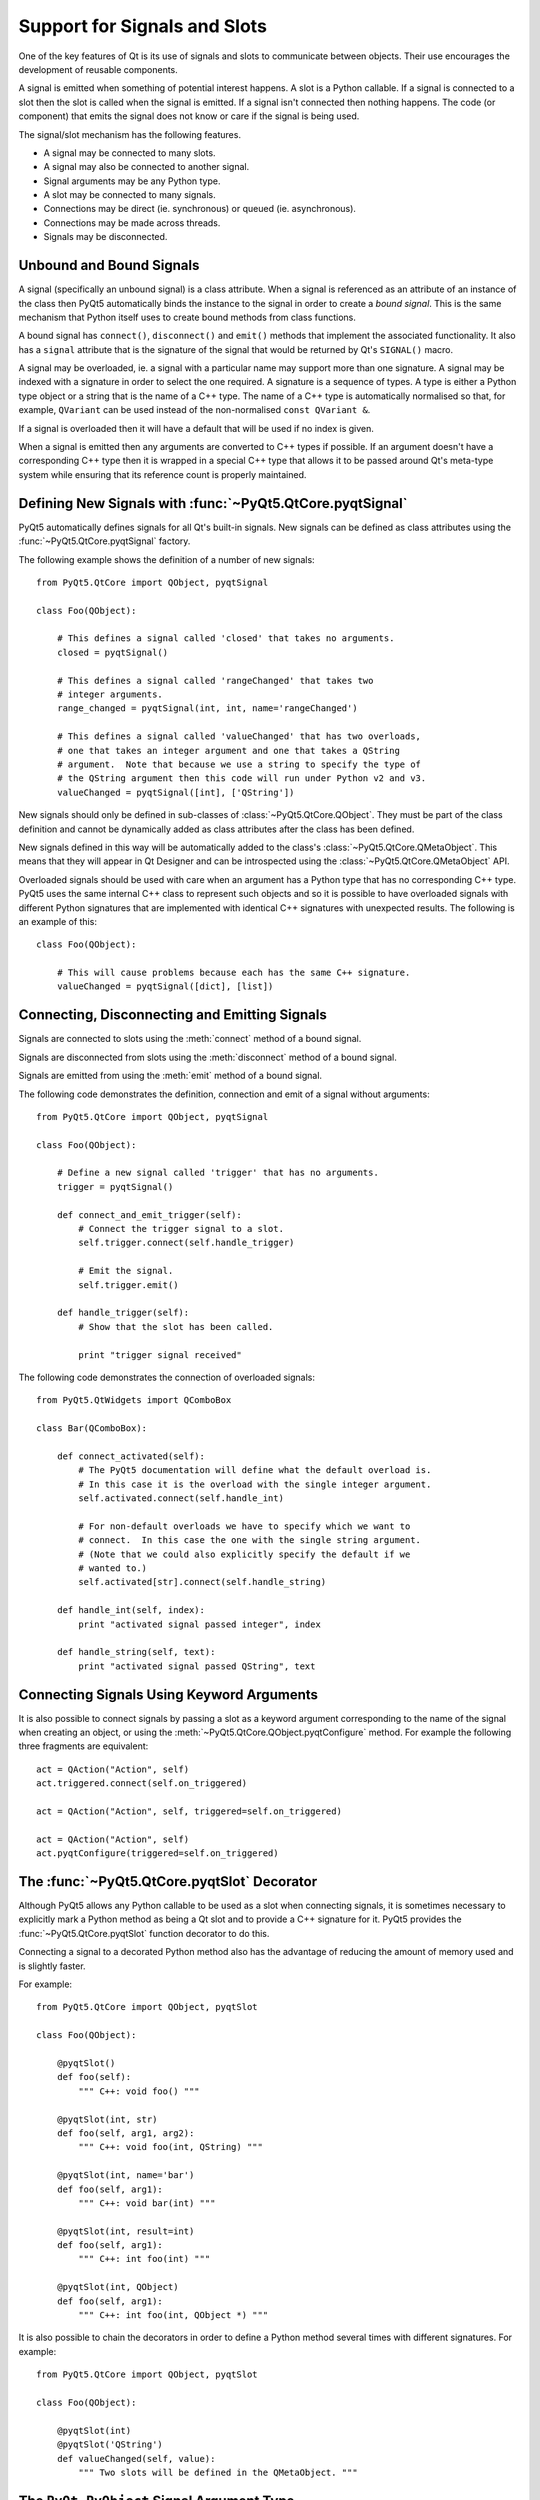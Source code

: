 Support for Signals and Slots
=============================

One of the key features of Qt is its use of signals and slots to communicate
between objects.  Their use encourages the development of reusable components.

A signal is emitted when something of potential interest happens.  A slot is a
Python callable.  If a signal is connected to a slot then the slot is called
when the signal is emitted.  If a signal isn't connected then nothing happens.
The code (or component) that emits the signal does not know or care if the
signal is being used.

The signal/slot mechanism has the following features.

- A signal may be connected to many slots.

- A signal may also be connected to another signal.

- Signal arguments may be any Python type.

- A slot may be connected to many signals.

- Connections may be direct (ie. synchronous) or queued (ie. asynchronous).

- Connections may be made across threads.

- Signals may be disconnected.


Unbound and Bound Signals
-------------------------

A signal (specifically an unbound signal) is a class attribute.  When a signal
is referenced as an attribute of an instance of the class then PyQt5
automatically binds the instance to the signal in order to create a *bound
signal*.  This is the same mechanism that Python itself uses to create bound
methods from class functions.

A bound signal has ``connect()``, ``disconnect()`` and ``emit()`` methods that
implement the associated functionality.  It also has a ``signal`` attribute
that is the signature of the signal that would be returned by Qt's ``SIGNAL()``
macro.

A signal may be overloaded, ie. a signal with a particular name may support
more than one signature.  A signal may be indexed with a signature in order to
select the one required.  A signature is a sequence of types.  A type is either
a Python type object or a string that is the name of a C++ type.  The name of a
C++ type is automatically normalised so that, for example, ``QVariant`` can be
used instead of the non-normalised ``const QVariant &``.

If a signal is overloaded then it will have a default that will be used if no
index is given.

When a signal is emitted then any arguments are converted to C++ types if
possible.  If an argument doesn't have a corresponding C++ type then it is
wrapped in a special C++ type that allows it to be passed around Qt's meta-type
system while ensuring that its reference count is properly maintained.


Defining New Signals with :func:`~PyQt5.QtCore.pyqtSignal`
----------------------------------------------------------

PyQt5 automatically defines signals for all Qt's built-in signals.  New signals
can be defined as class attributes using the :func:`~PyQt5.QtCore.pyqtSignal`
factory.

.. function:: PyQt5.QtCore.pyqtSignal(types[, name[, revision=0[, arguments=[]]]])

    Create one or more overloaded unbound signals as a class attribute.

    :param types:
        the types that define the C++ signature of the signal.  Each type may
        be a Python type object or a string that is the name of a C++ type.
        Alternatively each may be a sequence of type arguments.  In this case
        each sequence defines the signature of a different signal overload.
        The first overload will be the default.
    :param name:
        the name of the signal.  If it is omitted then the name of the class
        attribute is used.  This may only be given as a keyword argument.
    :param revision:
        the revision of the signal that is exported to QML.  This may only be
        given as a keyword argument.
    :param arguments:
        the sequence of the names of the signal's arguments that is exported to
        QML.  This may only be given as a keyword argument.
    :rtype:
        an unbound signal

The following example shows the definition of a number of new signals::

    from PyQt5.QtCore import QObject, pyqtSignal

    class Foo(QObject):

        # This defines a signal called 'closed' that takes no arguments.
        closed = pyqtSignal()

        # This defines a signal called 'rangeChanged' that takes two
        # integer arguments.
        range_changed = pyqtSignal(int, int, name='rangeChanged')

        # This defines a signal called 'valueChanged' that has two overloads,
        # one that takes an integer argument and one that takes a QString
        # argument.  Note that because we use a string to specify the type of
        # the QString argument then this code will run under Python v2 and v3.
        valueChanged = pyqtSignal([int], ['QString'])

New signals should only be defined in sub-classes of
:class:`~PyQt5.QtCore.QObject`.  They must be part of the class definition and
cannot be dynamically added as class attributes after the class has been
defined.

New signals defined in this way will be automatically added to the class's
:class:`~PyQt5.QtCore.QMetaObject`.  This means that they will appear in Qt
Designer and can be introspected using the :class:`~PyQt5.QtCore.QMetaObject`
API.

Overloaded signals should be used with care when an argument has a Python type
that has no corresponding C++ type.  PyQt5 uses the same internal C++ class to
represent such objects and so it is possible to have overloaded signals with
different Python signatures that are implemented with identical C++ signatures
with unexpected results.  The following is an example of this::

    class Foo(QObject):

        # This will cause problems because each has the same C++ signature.
        valueChanged = pyqtSignal([dict], [list])


Connecting, Disconnecting and Emitting Signals
----------------------------------------------

Signals are connected to slots using the :meth:`connect` method of a bound
signal.

.. method:: connect(slot[, type=PyQt5.QtCore.Qt.AutoConnection[, no_receiver_check=False]])

    Connect a signal to a slot.  An exception will be raised if the connection
    failed.

    :param slot:
        the slot to connect to, either a Python callable or another bound
        signal.
    :param type:
        the type of the connection to make.
    :param no_receiver_check:
        suppress the check that the underlying C++ receiver instance still
        exists and deliver the signal anyway.

Signals are disconnected from slots using the :meth:`disconnect` method of a
bound signal.

.. method:: disconnect([slot])

    Disconnect one or more slots from a signal.  An exception will be raised if
    the slot is not connected to the signal or if the signal has no connections
    at all.

    :param slot:
        the optional slot to disconnect from, either a Python callable or
        another bound signal.  If it is omitted then all slots connected to the
        signal are disconnected.

Signals are emitted from using the :meth:`emit` method of a bound signal.

.. method:: emit(\*args)

    Emit a signal.

    :param args:
        the optional sequence of arguments to pass to any connected slots.

The following code demonstrates the definition, connection and emit of a
signal without arguments::

    from PyQt5.QtCore import QObject, pyqtSignal

    class Foo(QObject):

        # Define a new signal called 'trigger' that has no arguments.
        trigger = pyqtSignal()

        def connect_and_emit_trigger(self):
            # Connect the trigger signal to a slot.
            self.trigger.connect(self.handle_trigger)

            # Emit the signal.
            self.trigger.emit()

        def handle_trigger(self):
            # Show that the slot has been called.

            print "trigger signal received"

The following code demonstrates the connection of overloaded signals::

    from PyQt5.QtWidgets import QComboBox

    class Bar(QComboBox):

        def connect_activated(self):
            # The PyQt5 documentation will define what the default overload is.
            # In this case it is the overload with the single integer argument.
            self.activated.connect(self.handle_int)

            # For non-default overloads we have to specify which we want to
            # connect.  In this case the one with the single string argument.
            # (Note that we could also explicitly specify the default if we
            # wanted to.)
            self.activated[str].connect(self.handle_string)

        def handle_int(self, index):
            print "activated signal passed integer", index

        def handle_string(self, text):
            print "activated signal passed QString", text


Connecting Signals Using Keyword Arguments
------------------------------------------

It is also possible to connect signals by passing a slot as a keyword argument
corresponding to the name of the signal when creating an object, or using the
:meth:`~PyQt5.QtCore.QObject.pyqtConfigure` method.  For example the following
three fragments are equivalent::

    act = QAction("Action", self)
    act.triggered.connect(self.on_triggered)

    act = QAction("Action", self, triggered=self.on_triggered)

    act = QAction("Action", self)
    act.pyqtConfigure(triggered=self.on_triggered)


The :func:`~PyQt5.QtCore.pyqtSlot` Decorator
--------------------------------------------

Although PyQt5 allows any Python callable to be used as a slot when connecting
signals, it is sometimes necessary to explicitly mark a Python method as being
a Qt slot and to provide a C++ signature for it.  PyQt5 provides the
:func:`~PyQt5.QtCore.pyqtSlot` function decorator to do this.

.. function:: PyQt5.QtCore.pyqtSlot(types[, name[, result[, revision=0]]])

    Decorate a Python method to create a Qt slot.

    :param types:
        the types that define the C++ signature of the slot.  Each type may be
        a Python type object or a string that is the name of a C++ type.
    :param name:
        the name of the slot that will be seen by C++.  If omitted the name of
        the Python method being decorated will be used.  This may only be given
        as a keyword argument.
    :param revision:
        the revision of the slot that is exported to QML.  This may only be
        given as a keyword argument.
    :param result:
        the type of the result and may be a Python type object or a string that
        specifies a C++ type.  This may only be given as a keyword argument.

Connecting a signal to a decorated Python method also has the advantage of
reducing the amount of memory used and is slightly faster.

For example::

    from PyQt5.QtCore import QObject, pyqtSlot

    class Foo(QObject):

        @pyqtSlot()
        def foo(self):
            """ C++: void foo() """

        @pyqtSlot(int, str)
        def foo(self, arg1, arg2):
            """ C++: void foo(int, QString) """

        @pyqtSlot(int, name='bar')
        def foo(self, arg1):
            """ C++: void bar(int) """

        @pyqtSlot(int, result=int)
        def foo(self, arg1):
            """ C++: int foo(int) """

        @pyqtSlot(int, QObject)
        def foo(self, arg1):
            """ C++: int foo(int, QObject *) """

It is also possible to chain the decorators in order to define a Python method
several times with different signatures.  For example::

    from PyQt5.QtCore import QObject, pyqtSlot

    class Foo(QObject):

        @pyqtSlot(int)
        @pyqtSlot('QString')
        def valueChanged(self, value):
            """ Two slots will be defined in the QMetaObject. """


The ``PyQt_PyObject`` Signal Argument Type
------------------------------------------

It is possible to pass any Python object as a signal argument by specifying
``PyQt_PyObject`` as the type of the argument in the signature.  For example::

    finished = pyqtSignal('PyQt_PyObject')

This would normally be used for passing objects where the actual Python type
isn't known.  It can also be used to pass an integer, for example, so that the
normal conversions from a Python object to a C++ integer and back again are not
required.

The reference count of the object being passed is maintained automatically.
There is no need for the emitter of a signal to keep a reference to the object
after the call to ``finished.emit()``, even if a connection is queued.


Connecting Slots By Name
------------------------

PyQt5 supports the :meth:`~Pyt5.QtCore.QMetaObject.connectSlotsByName` function
that is most commonly used by :program:`pyuic5` generated Python code to
automatically connect signals to slots that conform to a simple naming
convention.  However, where a class has overloaded Qt signals (ie. with the
same name but with different arguments) PyQt5 needs additional information in
order to automatically connect the correct signal.

For example the :class:`~PyQt5.QtWidgets.QSpinBox` class has the following
signals::

    void valueChanged(int i);
    void valueChanged(const QString &text);

When the value of the spin box changes both of these signals will be emitted.
If you have implemented a slot called ``on_spinbox_valueChanged`` (which
assumes that you have given the :class:`~PyQt5.QtCore.QSpinBox` instance the
name ``spinbox``) then it will be connected to both variations of the signal.
Therefore, when the user changes the value, your slot will be called twice -
once with an integer argument, and once with a string argument.

The :func:`~PyQt5.QtCore.pyqtSlot` decorator can be used to specify which of
the signals should be connected to the slot.

For example, if you were only interested in the integer variant of the signal
then your slot definition would look like the following::

    @pyqtSlot(int)
    def on_spinbox_valueChanged(self, i):
        # i will be an integer.
        pass

If you wanted to handle both variants of the signal, but with different Python
methods, then your slot definitions might look like the following::

    @pyqtSlot(int, name='on_spinbox_valueChanged')
    def spinbox_int_value(self, i):
        # i will be an integer.
        pass

    @pyqtSlot(str, name='on_spinbox_valueChanged')
    def spinbox_qstring_value(self, s):
        # s will be a Python string object (or a QString if they are enabled).
        pass
